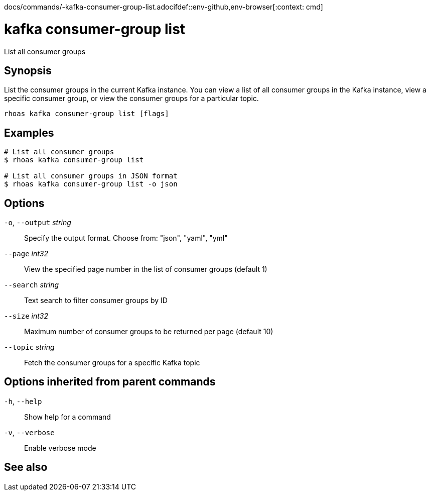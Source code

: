 docs/commands/-kafka-consumer-group-list.adocifdef::env-github,env-browser[:context: cmd]
[id='ref-rhoas-kafka-consumer-group-list_{context}']
= kafka consumer-group list

[role="_abstract"]
List all consumer groups

[discrete]
== Synopsis

List the consumer groups in the current Kafka instance. You can view a list of all consumer groups in the Kafka instance, view a specific consumer group, or view the consumer groups for a particular topic.

....
rhoas kafka consumer-group list [flags]
....

[discrete]
== Examples

....
# List all consumer groups
$ rhoas kafka consumer-group list

# List all consumer groups in JSON format
$ rhoas kafka consumer-group list -o json

....

[discrete]
== Options

  `-o`, `--output` _string_::   Specify the output format. Choose from: "json", "yaml", "yml"
      `--page` _int32_::        View the specified page number in the list of consumer groups (default 1)
      `--search` _string_::     Text search to filter consumer groups by ID
      `--size` _int32_::        Maximum number of consumer groups to be returned per page (default 10)
      `--topic` _string_::      Fetch the consumer groups for a specific Kafka topic

[discrete]
== Options inherited from parent commands

  `-h`, `--help`::      Show help for a command
  `-v`, `--verbose`::   Enable verbose mode

[discrete]
== See also


ifdef::env-github,env-browser[]
* link:rhoas_kafka_consumer-group.adoc#rhoas-kafka-consumer-group[rhoas kafka consumer-group]	 - Describe, list, and delete consumer groups for the current Kafka instance
endif::[]
ifdef::pantheonenv[]
* link:{path}#ref-rhoas-kafka-consumer-group_{context}[rhoas kafka consumer-group]	 - Describe, list, and delete consumer groups for the current Kafka instance
endif::[]

